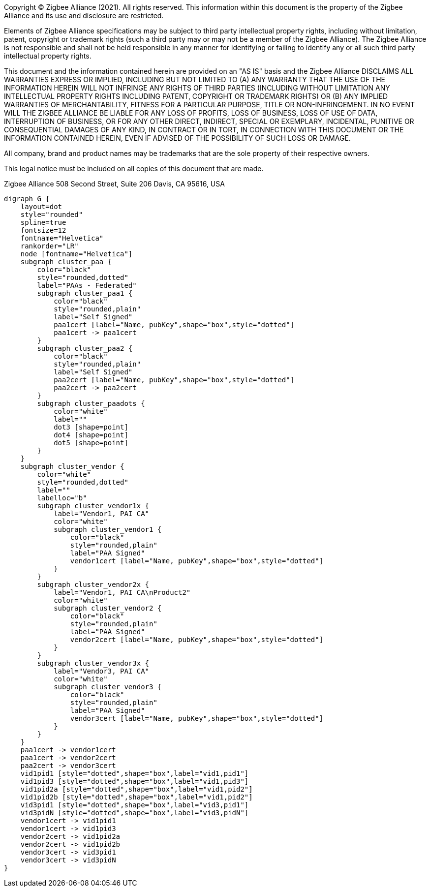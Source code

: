 ifeval::["{docname}" == "main"]
////
endif::[]
Copyright (C) Zigbee Alliance (2021). All rights reserved. This
information within this document is the property of the Zigbee
Alliance and its use and disclosure are restricted.

Elements of Zigbee Alliance specifications may be subject to third
party intellectual property rights, including without limitation,
patent, copyright or trademark rights (such a third party may or may
not be a member of the Zigbee Alliance). The Zigbee Alliance is not
responsible and shall not be held responsible in any manner for
identifying or failing to identify any or all such third party
intellectual property rights.

This document and the information contained herein are provided on an
"AS IS" basis and the Zigbee Alliance DISCLAIMS ALL WARRANTIES EXPRESS
OR IMPLIED, INCLUDING BUT NOT LIMITED TO (A) ANY WARRANTY THAT THE USE
OF THE INFORMATION HEREIN WILL NOT INFRINGE ANY RIGHTS OF THIRD
PARTIES (INCLUDING WITHOUT LIMITATION ANY INTELLECTUAL PROPERTY RIGHTS
INCLUDING PATENT, COPYRIGHT OR TRADEMARK RIGHTS) OR (B) ANY IMPLIED
WARRANTIES OF MERCHANTABILITY, FITNESS FOR A PARTICULAR PURPOSE, TITLE
OR NON-INFRINGEMENT. IN NO EVENT WILL THE ZIGBEE ALLIANCE BE LIABLE
FOR ANY LOSS OF PROFITS, LOSS OF BUSINESS, LOSS OF USE OF DATA,
INTERRUPTION OF BUSINESS, OR FOR ANY OTHER DIRECT, INDIRECT, SPECIAL
OR EXEMPLARY, INCIDENTAL, PUNITIVE OR CONSEQUENTIAL DAMAGES OF ANY
KIND, IN CONTRACT OR IN TORT, IN CONNECTION WITH THIS DOCUMENT OR THE
INFORMATION CONTAINED HEREIN, EVEN IF ADVISED OF THE POSSIBILITY OF
SUCH LOSS OR DAMAGE.

All company, brand and product names may be trademarks that are the
sole property of their respective owners.

This legal notice must be included on all copies of this document that
are made.

Zigbee Alliance
508 Second Street, Suite 206
Davis, CA 95616, USA
ifeval::["{docname}" == "main"]
////
endif::[]

[graphviz]
....
digraph G {
    layout=dot
    style="rounded"
    spline=true
    fontsize=12
    fontname="Helvetica"
    rankorder="LR"
    node [fontname="Helvetica"]
    subgraph cluster_paa {
        color="black"
        style="rounded,dotted"
        label="PAAs - Federated"
        subgraph cluster_paa1 {
            color="black"
    	    style="rounded,plain"
            label="Self Signed"
            paa1cert [label="Name, pubKey",shape="box",style="dotted"]
            paa1cert -> paa1cert
        }
        subgraph cluster_paa2 {
            color="black"
    	    style="rounded,plain"
            label="Self Signed"
            paa2cert [label="Name, pubKey",shape="box",style="dotted"]
            paa2cert -> paa2cert
        }
        subgraph cluster_paadots {
            color="white"
            label=""
            dot3 [shape=point]
            dot4 [shape=point]
            dot5 [shape=point]
        }
    }
    subgraph cluster_vendor {
        color="white"
        style="rounded,dotted"
        label=""
        labelloc="b"
        subgraph cluster_vendor1x {
            label="Vendor1, PAI CA"
            color="white"
            subgraph cluster_vendor1 {
                color="black"
    	        style="rounded,plain"
                label="PAA Signed"
                vendor1cert [label="Name, pubKey",shape="box",style="dotted"]
            }
        }
        subgraph cluster_vendor2x {
            label="Vendor1, PAI CA\nProduct2"
            color="white"
            subgraph cluster_vendor2 {
                color="black"
    	        style="rounded,plain"
                label="PAA Signed"
                vendor2cert [label="Name, pubKey",shape="box",style="dotted"]
            }
        }
        subgraph cluster_vendor3x {
            label="Vendor3, PAI CA"
            color="white"
            subgraph cluster_vendor3 {
                color="black"
    	        style="rounded,plain"
                label="PAA Signed"
                vendor3cert [label="Name, pubKey",shape="box",style="dotted"]
            }
        }
    }
    paa1cert -> vendor1cert
    paa1cert -> vendor2cert
    paa2cert -> vendor3cert
    vid1pid1 [style="dotted",shape="box",label="vid1,pid1"]
    vid1pid3 [style="dotted",shape="box",label="vid1,pid3"]
    vid1pid2a [style="dotted",shape="box",label="vid1,pid2"]
    vid1pid2b [style="dotted",shape="box",label="vid1,pid2"]
    vid3pid1 [style="dotted",shape="box",label="vid3,pid1"]
    vid3pidN [style="dotted",shape="box",label="vid3,pidN"]
    vendor1cert -> vid1pid1
    vendor1cert -> vid1pid3
    vendor2cert -> vid1pid2a
    vendor2cert -> vid1pid2b
    vendor3cert -> vid3pid1
    vendor3cert -> vid3pidN
}
....

